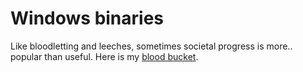 * Windows binaries

Like bloodletting and leeches, sometimes societal progress is more.. popular
than useful. Here is my [[http://i.imgur.com/OHrwQuK.jpg][blood bucket]].
